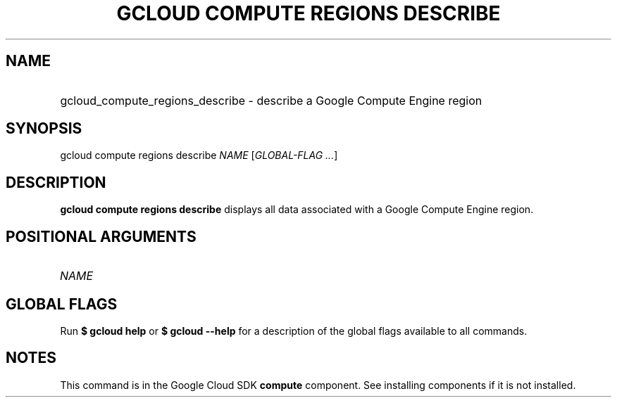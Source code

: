 .TH "GCLOUD COMPUTE REGIONS DESCRIBE" "1" "" "" ""
.ie \n(.g .ds Aq \(aq
.el       .ds Aq '
.nh
.ad l
.SH "NAME"
.HP
gcloud_compute_regions_describe \- describe a Google Compute Engine region
.SH "SYNOPSIS"
.sp
gcloud compute regions describe \fINAME\fR [\fIGLOBAL\-FLAG \&...\fR]
.SH "DESCRIPTION"
.sp
\fBgcloud compute regions describe\fR displays all data associated with a Google Compute Engine region\&.
.SH "POSITIONAL ARGUMENTS"
.HP
\fINAME\fR
.RE
.SH "GLOBAL FLAGS"
.sp
Run \fB$ \fR\fBgcloud\fR\fB help\fR or \fB$ \fR\fBgcloud\fR\fB \-\-help\fR for a description of the global flags available to all commands\&.
.SH "NOTES"
.sp
This command is in the Google Cloud SDK \fBcompute\fR component\&. See installing components if it is not installed\&.
